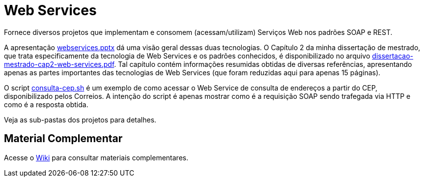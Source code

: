 = Web Services

Fornece diversos projetos que implementam e consomem (acessam/utilizam) Serviços Web
nos padrões SOAP e REST.

A apresentação link:webservices.pptx[webservices.pptx] dá uma visão geral dessas duas tecnologias.
O Capítulo 2 da minha dissertação de mestrado, que trata especificamente da tecnologia de Web Services e os
padrões conhecidos, é disponibilizado no arquivo link:dissertacao-mestrado-cap2-web-services.pdf[dissertacao-mestrado-cap2-web-services.pdf]. 
Tal capítulo contém informações resumidas obtidas de diversas referências, apresentando
apenas as partes importantes das tecnologias de Web Services (que foram reduzidas aqui para apenas 15 páginas).

O script link:consulta-cep.sh[consulta-cep.sh] é um exemplo de como acessar o Web Service de consulta
de endereços a partir do CEP, disponibilizado pelos Correios.
A intenção do script é apenas mostrar como é a requisição SOAP sendo trafegada via HTTP e como é a resposta obtida.

Veja as sub-pastas dos projetos para detalhes.

== Material Complementar

Acesse o https://github.com/manoelcampos/sd-web-services/wiki[Wiki] para consultar materiais complementares.